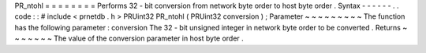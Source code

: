 PR_ntohl
=
=
=
=
=
=
=
=
Performs
32
-
bit
conversion
from
network
byte
order
to
host
byte
order
.
Syntax
-
-
-
-
-
-
.
.
code
:
:
#
include
<
prnetdb
.
h
>
PRUint32
PR_ntohl
(
PRUint32
conversion
)
;
Parameter
~
~
~
~
~
~
~
~
~
The
function
has
the
following
parameter
:
conversion
The
32
-
bit
unsigned
integer
in
network
byte
order
to
be
converted
.
Returns
~
~
~
~
~
~
~
The
value
of
the
conversion
parameter
in
host
byte
order
.
